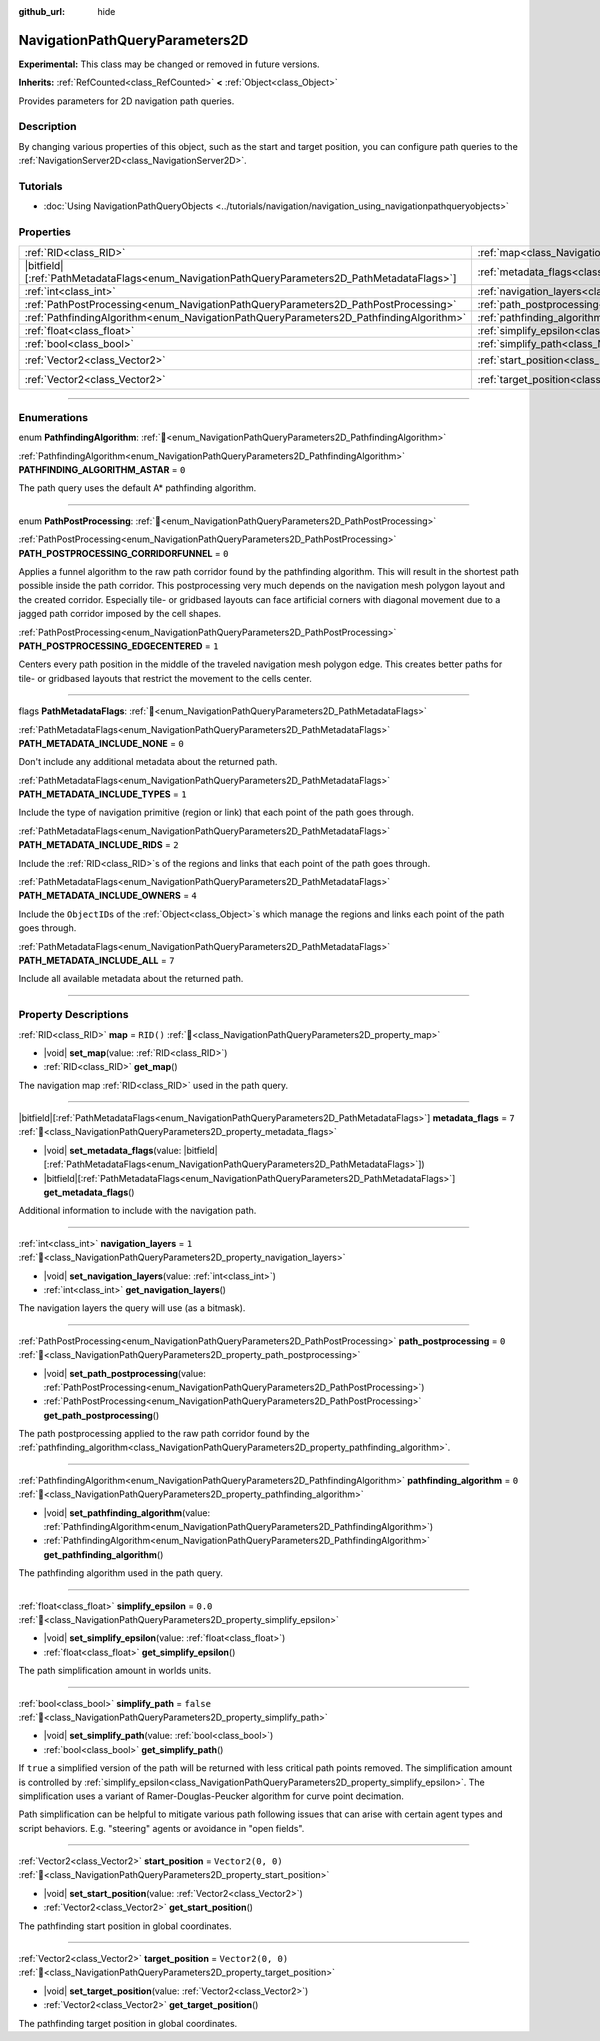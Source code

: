 :github_url: hide

.. DO NOT EDIT THIS FILE!!!
.. Generated automatically from Godot engine sources.
.. Generator: https://github.com/blazium-engine/blazium/tree/4.3/doc/tools/make_rst.py.
.. XML source: https://github.com/blazium-engine/blazium/tree/4.3/doc/classes/NavigationPathQueryParameters2D.xml.

.. _class_NavigationPathQueryParameters2D:

NavigationPathQueryParameters2D
===============================

**Experimental:** This class may be changed or removed in future versions.

**Inherits:** :ref:`RefCounted<class_RefCounted>` **<** :ref:`Object<class_Object>`

Provides parameters for 2D navigation path queries.

.. rst-class:: classref-introduction-group

Description
-----------

By changing various properties of this object, such as the start and target position, you can configure path queries to the :ref:`NavigationServer2D<class_NavigationServer2D>`.

.. rst-class:: classref-introduction-group

Tutorials
---------

- :doc:`Using NavigationPathQueryObjects <../tutorials/navigation/navigation_using_navigationpathqueryobjects>`

.. rst-class:: classref-reftable-group

Properties
----------

.. table::
   :widths: auto

   +------------------------------------------------------------------------------------------------+----------------------------------------------------------------------------------------------------+-------------------+
   | :ref:`RID<class_RID>`                                                                          | :ref:`map<class_NavigationPathQueryParameters2D_property_map>`                                     | ``RID()``         |
   +------------------------------------------------------------------------------------------------+----------------------------------------------------------------------------------------------------+-------------------+
   | |bitfield|\[:ref:`PathMetadataFlags<enum_NavigationPathQueryParameters2D_PathMetadataFlags>`\] | :ref:`metadata_flags<class_NavigationPathQueryParameters2D_property_metadata_flags>`               | ``7``             |
   +------------------------------------------------------------------------------------------------+----------------------------------------------------------------------------------------------------+-------------------+
   | :ref:`int<class_int>`                                                                          | :ref:`navigation_layers<class_NavigationPathQueryParameters2D_property_navigation_layers>`         | ``1``             |
   +------------------------------------------------------------------------------------------------+----------------------------------------------------------------------------------------------------+-------------------+
   | :ref:`PathPostProcessing<enum_NavigationPathQueryParameters2D_PathPostProcessing>`             | :ref:`path_postprocessing<class_NavigationPathQueryParameters2D_property_path_postprocessing>`     | ``0``             |
   +------------------------------------------------------------------------------------------------+----------------------------------------------------------------------------------------------------+-------------------+
   | :ref:`PathfindingAlgorithm<enum_NavigationPathQueryParameters2D_PathfindingAlgorithm>`         | :ref:`pathfinding_algorithm<class_NavigationPathQueryParameters2D_property_pathfinding_algorithm>` | ``0``             |
   +------------------------------------------------------------------------------------------------+----------------------------------------------------------------------------------------------------+-------------------+
   | :ref:`float<class_float>`                                                                      | :ref:`simplify_epsilon<class_NavigationPathQueryParameters2D_property_simplify_epsilon>`           | ``0.0``           |
   +------------------------------------------------------------------------------------------------+----------------------------------------------------------------------------------------------------+-------------------+
   | :ref:`bool<class_bool>`                                                                        | :ref:`simplify_path<class_NavigationPathQueryParameters2D_property_simplify_path>`                 | ``false``         |
   +------------------------------------------------------------------------------------------------+----------------------------------------------------------------------------------------------------+-------------------+
   | :ref:`Vector2<class_Vector2>`                                                                  | :ref:`start_position<class_NavigationPathQueryParameters2D_property_start_position>`               | ``Vector2(0, 0)`` |
   +------------------------------------------------------------------------------------------------+----------------------------------------------------------------------------------------------------+-------------------+
   | :ref:`Vector2<class_Vector2>`                                                                  | :ref:`target_position<class_NavigationPathQueryParameters2D_property_target_position>`             | ``Vector2(0, 0)`` |
   +------------------------------------------------------------------------------------------------+----------------------------------------------------------------------------------------------------+-------------------+

.. rst-class:: classref-section-separator

----

.. rst-class:: classref-descriptions-group

Enumerations
------------

.. _enum_NavigationPathQueryParameters2D_PathfindingAlgorithm:

.. rst-class:: classref-enumeration

enum **PathfindingAlgorithm**: :ref:`🔗<enum_NavigationPathQueryParameters2D_PathfindingAlgorithm>`

.. _class_NavigationPathQueryParameters2D_constant_PATHFINDING_ALGORITHM_ASTAR:

.. rst-class:: classref-enumeration-constant

:ref:`PathfindingAlgorithm<enum_NavigationPathQueryParameters2D_PathfindingAlgorithm>` **PATHFINDING_ALGORITHM_ASTAR** = ``0``

The path query uses the default A\* pathfinding algorithm.

.. rst-class:: classref-item-separator

----

.. _enum_NavigationPathQueryParameters2D_PathPostProcessing:

.. rst-class:: classref-enumeration

enum **PathPostProcessing**: :ref:`🔗<enum_NavigationPathQueryParameters2D_PathPostProcessing>`

.. _class_NavigationPathQueryParameters2D_constant_PATH_POSTPROCESSING_CORRIDORFUNNEL:

.. rst-class:: classref-enumeration-constant

:ref:`PathPostProcessing<enum_NavigationPathQueryParameters2D_PathPostProcessing>` **PATH_POSTPROCESSING_CORRIDORFUNNEL** = ``0``

Applies a funnel algorithm to the raw path corridor found by the pathfinding algorithm. This will result in the shortest path possible inside the path corridor. This postprocessing very much depends on the navigation mesh polygon layout and the created corridor. Especially tile- or gridbased layouts can face artificial corners with diagonal movement due to a jagged path corridor imposed by the cell shapes.

.. _class_NavigationPathQueryParameters2D_constant_PATH_POSTPROCESSING_EDGECENTERED:

.. rst-class:: classref-enumeration-constant

:ref:`PathPostProcessing<enum_NavigationPathQueryParameters2D_PathPostProcessing>` **PATH_POSTPROCESSING_EDGECENTERED** = ``1``

Centers every path position in the middle of the traveled navigation mesh polygon edge. This creates better paths for tile- or gridbased layouts that restrict the movement to the cells center.

.. rst-class:: classref-item-separator

----

.. _enum_NavigationPathQueryParameters2D_PathMetadataFlags:

.. rst-class:: classref-enumeration

flags **PathMetadataFlags**: :ref:`🔗<enum_NavigationPathQueryParameters2D_PathMetadataFlags>`

.. _class_NavigationPathQueryParameters2D_constant_PATH_METADATA_INCLUDE_NONE:

.. rst-class:: classref-enumeration-constant

:ref:`PathMetadataFlags<enum_NavigationPathQueryParameters2D_PathMetadataFlags>` **PATH_METADATA_INCLUDE_NONE** = ``0``

Don't include any additional metadata about the returned path.

.. _class_NavigationPathQueryParameters2D_constant_PATH_METADATA_INCLUDE_TYPES:

.. rst-class:: classref-enumeration-constant

:ref:`PathMetadataFlags<enum_NavigationPathQueryParameters2D_PathMetadataFlags>` **PATH_METADATA_INCLUDE_TYPES** = ``1``

Include the type of navigation primitive (region or link) that each point of the path goes through.

.. _class_NavigationPathQueryParameters2D_constant_PATH_METADATA_INCLUDE_RIDS:

.. rst-class:: classref-enumeration-constant

:ref:`PathMetadataFlags<enum_NavigationPathQueryParameters2D_PathMetadataFlags>` **PATH_METADATA_INCLUDE_RIDS** = ``2``

Include the :ref:`RID<class_RID>`\ s of the regions and links that each point of the path goes through.

.. _class_NavigationPathQueryParameters2D_constant_PATH_METADATA_INCLUDE_OWNERS:

.. rst-class:: classref-enumeration-constant

:ref:`PathMetadataFlags<enum_NavigationPathQueryParameters2D_PathMetadataFlags>` **PATH_METADATA_INCLUDE_OWNERS** = ``4``

Include the ``ObjectID``\ s of the :ref:`Object<class_Object>`\ s which manage the regions and links each point of the path goes through.

.. _class_NavigationPathQueryParameters2D_constant_PATH_METADATA_INCLUDE_ALL:

.. rst-class:: classref-enumeration-constant

:ref:`PathMetadataFlags<enum_NavigationPathQueryParameters2D_PathMetadataFlags>` **PATH_METADATA_INCLUDE_ALL** = ``7``

Include all available metadata about the returned path.

.. rst-class:: classref-section-separator

----

.. rst-class:: classref-descriptions-group

Property Descriptions
---------------------

.. _class_NavigationPathQueryParameters2D_property_map:

.. rst-class:: classref-property

:ref:`RID<class_RID>` **map** = ``RID()`` :ref:`🔗<class_NavigationPathQueryParameters2D_property_map>`

.. rst-class:: classref-property-setget

- |void| **set_map**\ (\ value\: :ref:`RID<class_RID>`\ )
- :ref:`RID<class_RID>` **get_map**\ (\ )

The navigation map :ref:`RID<class_RID>` used in the path query.

.. rst-class:: classref-item-separator

----

.. _class_NavigationPathQueryParameters2D_property_metadata_flags:

.. rst-class:: classref-property

|bitfield|\[:ref:`PathMetadataFlags<enum_NavigationPathQueryParameters2D_PathMetadataFlags>`\] **metadata_flags** = ``7`` :ref:`🔗<class_NavigationPathQueryParameters2D_property_metadata_flags>`

.. rst-class:: classref-property-setget

- |void| **set_metadata_flags**\ (\ value\: |bitfield|\[:ref:`PathMetadataFlags<enum_NavigationPathQueryParameters2D_PathMetadataFlags>`\]\ )
- |bitfield|\[:ref:`PathMetadataFlags<enum_NavigationPathQueryParameters2D_PathMetadataFlags>`\] **get_metadata_flags**\ (\ )

Additional information to include with the navigation path.

.. rst-class:: classref-item-separator

----

.. _class_NavigationPathQueryParameters2D_property_navigation_layers:

.. rst-class:: classref-property

:ref:`int<class_int>` **navigation_layers** = ``1`` :ref:`🔗<class_NavigationPathQueryParameters2D_property_navigation_layers>`

.. rst-class:: classref-property-setget

- |void| **set_navigation_layers**\ (\ value\: :ref:`int<class_int>`\ )
- :ref:`int<class_int>` **get_navigation_layers**\ (\ )

The navigation layers the query will use (as a bitmask).

.. rst-class:: classref-item-separator

----

.. _class_NavigationPathQueryParameters2D_property_path_postprocessing:

.. rst-class:: classref-property

:ref:`PathPostProcessing<enum_NavigationPathQueryParameters2D_PathPostProcessing>` **path_postprocessing** = ``0`` :ref:`🔗<class_NavigationPathQueryParameters2D_property_path_postprocessing>`

.. rst-class:: classref-property-setget

- |void| **set_path_postprocessing**\ (\ value\: :ref:`PathPostProcessing<enum_NavigationPathQueryParameters2D_PathPostProcessing>`\ )
- :ref:`PathPostProcessing<enum_NavigationPathQueryParameters2D_PathPostProcessing>` **get_path_postprocessing**\ (\ )

The path postprocessing applied to the raw path corridor found by the :ref:`pathfinding_algorithm<class_NavigationPathQueryParameters2D_property_pathfinding_algorithm>`.

.. rst-class:: classref-item-separator

----

.. _class_NavigationPathQueryParameters2D_property_pathfinding_algorithm:

.. rst-class:: classref-property

:ref:`PathfindingAlgorithm<enum_NavigationPathQueryParameters2D_PathfindingAlgorithm>` **pathfinding_algorithm** = ``0`` :ref:`🔗<class_NavigationPathQueryParameters2D_property_pathfinding_algorithm>`

.. rst-class:: classref-property-setget

- |void| **set_pathfinding_algorithm**\ (\ value\: :ref:`PathfindingAlgorithm<enum_NavigationPathQueryParameters2D_PathfindingAlgorithm>`\ )
- :ref:`PathfindingAlgorithm<enum_NavigationPathQueryParameters2D_PathfindingAlgorithm>` **get_pathfinding_algorithm**\ (\ )

The pathfinding algorithm used in the path query.

.. rst-class:: classref-item-separator

----

.. _class_NavigationPathQueryParameters2D_property_simplify_epsilon:

.. rst-class:: classref-property

:ref:`float<class_float>` **simplify_epsilon** = ``0.0`` :ref:`🔗<class_NavigationPathQueryParameters2D_property_simplify_epsilon>`

.. rst-class:: classref-property-setget

- |void| **set_simplify_epsilon**\ (\ value\: :ref:`float<class_float>`\ )
- :ref:`float<class_float>` **get_simplify_epsilon**\ (\ )

The path simplification amount in worlds units.

.. rst-class:: classref-item-separator

----

.. _class_NavigationPathQueryParameters2D_property_simplify_path:

.. rst-class:: classref-property

:ref:`bool<class_bool>` **simplify_path** = ``false`` :ref:`🔗<class_NavigationPathQueryParameters2D_property_simplify_path>`

.. rst-class:: classref-property-setget

- |void| **set_simplify_path**\ (\ value\: :ref:`bool<class_bool>`\ )
- :ref:`bool<class_bool>` **get_simplify_path**\ (\ )

If ``true`` a simplified version of the path will be returned with less critical path points removed. The simplification amount is controlled by :ref:`simplify_epsilon<class_NavigationPathQueryParameters2D_property_simplify_epsilon>`. The simplification uses a variant of Ramer-Douglas-Peucker algorithm for curve point decimation.

Path simplification can be helpful to mitigate various path following issues that can arise with certain agent types and script behaviors. E.g. "steering" agents or avoidance in "open fields".

.. rst-class:: classref-item-separator

----

.. _class_NavigationPathQueryParameters2D_property_start_position:

.. rst-class:: classref-property

:ref:`Vector2<class_Vector2>` **start_position** = ``Vector2(0, 0)`` :ref:`🔗<class_NavigationPathQueryParameters2D_property_start_position>`

.. rst-class:: classref-property-setget

- |void| **set_start_position**\ (\ value\: :ref:`Vector2<class_Vector2>`\ )
- :ref:`Vector2<class_Vector2>` **get_start_position**\ (\ )

The pathfinding start position in global coordinates.

.. rst-class:: classref-item-separator

----

.. _class_NavigationPathQueryParameters2D_property_target_position:

.. rst-class:: classref-property

:ref:`Vector2<class_Vector2>` **target_position** = ``Vector2(0, 0)`` :ref:`🔗<class_NavigationPathQueryParameters2D_property_target_position>`

.. rst-class:: classref-property-setget

- |void| **set_target_position**\ (\ value\: :ref:`Vector2<class_Vector2>`\ )
- :ref:`Vector2<class_Vector2>` **get_target_position**\ (\ )

The pathfinding target position in global coordinates.

.. |virtual| replace:: :abbr:`virtual (This method should typically be overridden by the user to have any effect.)`
.. |const| replace:: :abbr:`const (This method has no side effects. It doesn't modify any of the instance's member variables.)`
.. |vararg| replace:: :abbr:`vararg (This method accepts any number of arguments after the ones described here.)`
.. |constructor| replace:: :abbr:`constructor (This method is used to construct a type.)`
.. |static| replace:: :abbr:`static (This method doesn't need an instance to be called, so it can be called directly using the class name.)`
.. |operator| replace:: :abbr:`operator (This method describes a valid operator to use with this type as left-hand operand.)`
.. |bitfield| replace:: :abbr:`BitField (This value is an integer composed as a bitmask of the following flags.)`
.. |void| replace:: :abbr:`void (No return value.)`
